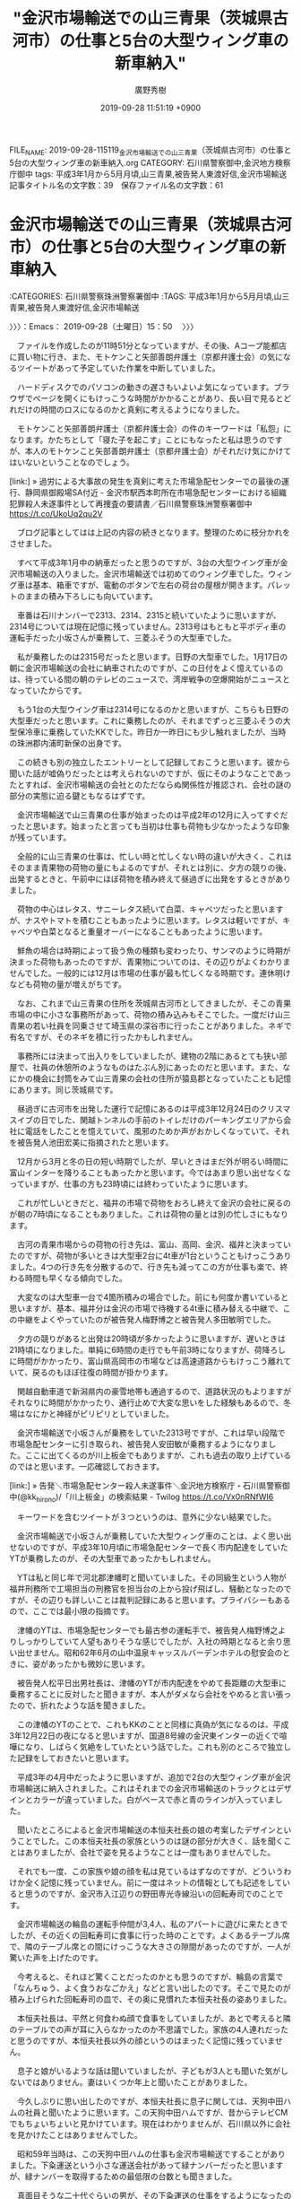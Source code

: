 #+TITLE: "金沢市場輸送での山三青果（茨城県古河市）の仕事と5台の大型ウィング車の新車納入"
#+AUTHOR: 廣野秀樹
#+EMAIL:  hirono2013k@gmail.com
#+DATE: 2019-09-28 11:51:19 +0900
FILE_NAME: 2019-09-28-115119_金沢市場輸送での山三青果（茨城県古河市）の仕事と5台の大型ウィング車の新車納入.org
CATEGORY: 石川県警察御中,金沢地方検察庁御中
tags: 平成3年1月から5月月頃,山三青果,被告発人東渡好信,金沢市場輸送
記事タイトル名の文字数：39　保存ファイル名の文字数：61
#+STARTUP: showeverything


* 金沢市場輸送での山三青果（茨城県古河市）の仕事と5台の大型ウィング車の新車納入
  :LOGBOOK:
  CLOCK: [2019-09-28 土 15:50]--[2019-09-28 土 20:30] =>  4:40
  :END:

:CATEGORIES: 石川県警察珠洲警察署御中
:TAGS: 平成3年1月から5月月頃,山三青果,被告発人東渡好信,金沢市場輸送

〉〉〉：Emacs： 2019-09-28（土曜日）15：50　 〉〉〉

　ファイルを作成したのが11時51分となっていますが、その後、Aコープ能都店に買い物に行き、また、モトケンこと矢部善朗弁護士（京都弁護士会）の気になるツイートがあって予定していた作業を中断していました。

　ハードディスクでのパソコンの動きの遅さもいよいよ気になっています。ブラウザでページを開くにもけっこうな時間がかかることがあり、長い目で見るとどれだけの時間のロスになるのかと真剣に考えるようになりました。

　モトケンこと矢部善朗弁護士（京都弁護士会）の件のキーワードは「私怨」になります。かたちとして「寝た子を起こす」ことにもなったと私は思うのですが、本人のモトケンこと矢部善朗弁護士（京都弁護士会）がそれだけ気にかけてはいないということなのでしょう。

[link:] » 過労による大事故の発生を真剣に考えた市場急配センターでの最後の運行、静岡県御殿場SA付近 - 金沢市駅西本町所在市場急配センターにおける組織犯罪殺人未遂事件として再捜査の要請書／石川県警察珠洲警察署御中 https://t.co/UkoUq2qu2V

　ブログ記事としてはは上記の内容の続きとなります。整理のために枝分かれをさせました。

　すべて平成3年1月中の納車だったと思うのですが、3台の大型ウイング車が金沢市場輸送の入りました。金沢市場輸送では初めてのウィング車でした。ウィング車は基本、箱車ですが、電動のボタンで左右の荷台の屋根が開きます。パレットのままの積み下ろしにも向いています。

　車番は石川ナンバーで2313、2314、2315と続いていたように思いますが、2314号については現在記憶に残っていません。2313号はもともと平ボディ車の運転手だった小坂さんが乗務して、三菱ふそうの大型車でした。

　私が乗務したのは2315号だったと思います。日野の大型車でした。1月17日の朝に金沢市場輸送の会社に納車されたのですが、この日付をよく憶えているのは、待っている間の朝のテレビのニュースで、湾岸戦争の空爆開始がニュースとなっていたからです。

　もう1台の大型ウイング車は2314号になるのかと思いますが、こちらも日野の大型車だったと思います。これに乗務したのが、それまでずっと三菱ふそうの大型保冷車に乗務していたKKでした。昨日か一昨日にも少し触れましたが、当時の珠洲郡内浦町新保の出身です。

　この続きも別の独立したエントリーとして記録しておこうと思います。彼から聞いた話が嘘偽りだったとは考えられないのですが、仮にそのようなことであったとすれば、金沢市場輸送の会社とのただならぬ関係性が推認され、会社の謎の部分の実態に迫る鍵ともなるはずです。

　金沢市場輸送で山三青果の仕事が始まったのは平成2年の12月に入ってすぐだったと思います。始まったと言っても当初は仕事も荷物も少なかったような印象が残っています。

　全般的に山三青果の仕事は、忙しい時と忙しくない時の違いが大きく、これはそのまま青果物の荷物の量にもよるのですが、それとは別に、夕方の競りの後、出発するときと、午前中にほぼ荷物を積み終えて昼過ぎに出発をするときがありました。

　荷物の中心はレタス、サニーレタス続いて白菜、キャベツだったと思いますが、ナスやトマトを積むこともあったように思います。レタスは軽いですが、キャベツや白菜となると重量オーバーになることもあったように思います。

　鮮魚の場合は時期によって扱う魚の種類も変わったり、サンマのように時期が決まった荷物もあったのですが、青果物についてのは、その辺りがよくわかりませんでした。一般的には12月は市場の仕事が最も忙しくなる時期です。連休明けなども荷物の量が増えがちです。

　なお、これまで山三青果の住所を茨城県古河市としてきましたが、そこの青果市場の中に小さな事務所があって、荷物の積み込みもそこでした。一度だけ山三青果の若い社員を同乗させて埼玉県の深谷市に行ったことがありました。ネギで有名ですが、そのネギを積に行ったかもしれません。

　事務所には決まって出入りをしていましたが、建物の2階にあるとても狭い部屋で、社員の休憩所のようなものはたぶん別にあったのだと思います。また、なにかの機会に封筒をみて山三青果の会社の住所が猿島郡となっていたことも記憶にあります。同じ茨城県です。

　昼過ぎに古河市を出発した運行で記憶にあるのは平成3年12月24日のクリスマスイブの日でした、関越トンネルの手前のトイレだけのパーキングエリアから会社に電話をしたことを憶えていて、風邪のためか声がおかしくなっていて、それを被告発人池田宏美に指摘されたと思います。

　12月から3月と冬の日の短い時期でしたが、早いときはまだ外が明るい時間に富山インターを降りることもあったかと思います。今ではあまり思い出せなくなっていますが、仕事の方も23時頃には終わっていたように思います。

　これが忙しいときだと、福井の市場で荷物をおろし終えて金沢の会社に戻るのが朝の7時頃になることもありました。これは荷物の量とは別の忙しさにもなります。

　古河の青果市場からの荷物の行き先は、富山、高岡、金沢、福井と決まっていたのですが、荷物が多いときは大型車2台に4t車が1台ということもけっこうありました。4つの行き先を分散するので、行き先も減ってこの方が仕事も楽で、終わる時間も早くなる傾向でした。

　大変なのは大型車一台で4箇所積みの場合でした。前にも何度か書いていると思いますが、基本、福井分は金沢の市場で待機する4t車に積み替える中継で、この中継をよくやっていたのが被告発人梅野博之と被告発人多田敏明でした。

　夕方の競りがあると出発は20時頃が多かったように思いますが、遅いときは21時頃になりました。単純に6時間の走行でも午前3時になりますが、荷降ろしに時間がかかったり、富山県高岡市の市場などは高速道路からもけっこう離れていて、戻るのもほぼ往復の時間が掛かります。

　関越自動車道で新潟県内の豪雪地帯も通過するので、道路状況のもよりますがそれなりに時間がかかったり、通行止めで大変な思いをした経験もあるので、冬場はなにかと神経がピリピリとしていました。

　金沢市場輸送で小坂さんが乗務をしていた2313号ですが、これは早い段階で市場急配センターに引き取られ、被告発人安田敏が乗務するようになりました。ここに出てくるのが川上板金でもありますが、これも過去の取り上げているのではと思います。一応確認しておきます。

[link:] » 告発＼市場急配センター殺人未遂事件＼金沢地方検察庁・石川県警察御中(@kk_hirono)/「川上板金」の検索結果 - Twilog https://t.co/Vx0nRNfWI6

　キーワードを含むツイートが３つというのは、意外に少ない結果でした。

　金沢市場輸送で小坂さんが乗務していた大型ウィング車のことは、よく思い出せないのですが、平成3年10月頃に市場急配センターで長く市内配達をしていたYTが乗務したのが、その大型車であったかもしれません。

　YTは私と同じ年で河北郡津幡町と聞いていました。その同級生という人物が福井刑務所で工場担当の刑務官を担当台の上から投げ飛ばし、騒動となったのですが、その辺りも詳しいことは裁判記録にあると思います。プライバシーもあるので、ここでは最小限の指摘です。

　津幡のYTは、市場急配センターでも最古参の運転手で、被告発人梅野博之よりしっかりしていて人望もありそうな感じでしたが、入社の時期となると余り思い出せません。昭和62年6月の山中温泉キャッスルバーデンホテルの慰安会のときに、姿があったかも微妙に思います。

　被告発人松平日出男社長は、津幡のYTが市内配達をやめて長距離の大型車に乗務することに反対したと聞きますが、本人がダメなら会社をやめると言い張ったので、折れたような話を聞きました。

　この津幡のYTのことで、これもKKのことと同様に真偽が気になるのは、平成3年12月22日の夜になると思いますが、国道8号線の金沢東インターの近くで喧嘩になり、しばらく気絶をしていたという話でした。これも別のところで独立した記録をしておきたいと思います。

　平成3年の4月中だったように思いますが、追加で2台の大型ウィング車が金沢市場輸送に納入されました。これはそれまでの金沢市場輸送のトラックとはデザインとカラーが違っていました。白がベースで赤と青のラインが入っていました。

　聞いたところによると金沢市場輸送の本恒夫社長の娘の考案したデザインということでした。この本恒夫社長の家族というのは謎の部分が大きく、話を聞くことはありましたが、会社で姿を見るようなことは一度もありませんでした。

　それでも一度、この家族や娘の顔を私は見ているはずなのですが、どういうわけか全く記憶に残っていません。前に一度はネットの情報としても記述をしていると思うのですが、金沢市入江辺りの野田専光寺線沿いの回転寿司でのことです。

　金沢市場輸送の輪島の運転手仲間が3,4人、私のアパートに遊びに来たときでしたが、その近くの回転寿司に食事に行った時のことです。よくあるテーブル席で、隣のテーブル席との間にけっこうな大きさの隙間があったのですが、一人が驚いた声を上げたのです。

　今考えると、それほど驚くことだったのかとも思うのですが、輪島の言葉で「なんちゅう、よく食うおなごかえ」などと言い出したのです。そこで見たのが積み上げられた回転寿司の皿で、その奥に見慣れた本恒夫社長の姿ありました。

　本恒夫社長は、平然と何食わぬ顔で食事をしていましたが、あとで考えると隣のテーブルでの声が耳に入らなかったのか不思議でした。家族の4人連れだったと思うのですが、本恒夫社長以外の顔というのはまったく記憶に残っていません。

　息子と娘がいるような話は聞いていましたが、子どもが3人とも聞いた気がしないではありません。妻はいくつか年上と聞いたことがありました。

　今久しぶりに思い出したのですが、本恒夫社長に息子に関しては、天狗中田ハムの社員と聞いたように思います。この天狗中田ハムですが、昔からテレビCMでもちょいちょいと見かけています。現在はわかりませんが、石川県以外に会社を見かけたことはありませんでした。

　昭和59年当時は、この天狗中田ハムの仕事も金沢市場輸送ですることがありました。下粂運送という小さな運送会社があって緑ナンバーだったと思いますが、緑ナンバーを取得するための最低限の台数とも聞きました。

　真面目そうな二十代ぐらいの男が、その下粂運送の仕事をするようになったのですが、まもなく大阪市内の大きな交差点の真ん中にトラックを駐車して眠り続けるという騒動がありました。酒乱だったらしくトラックの社内には沢山のワンカップの日本酒が転がっていたという話です。

　当時、天狗中田ハムの会社は、金沢市の繁華街の近くで新竪町の商店街の入り口辺りにありました。倉庫だったのかよく憶えていないですが、そこには何度か仕事に行ったことがあり、大阪での騒動があったときも駆り出されてなにかの手伝いをさせられたことを少し憶えています。

　浜田漁業金沢工場の隣にあったのも天狗中田ハムの工場だったように思いますが、そちらは屠殺場だと噂に聞いたことがありました。前を通ると独特の匂いがしましたが、隣接した浜田漁業金沢工場もお馴染みの魚が腐った匂いがいつもしていました。

[link:] » 天狗中田産業（株） 才田工場 - Google マップ https://t.co/KUbtcU2CDG

[link:] » （株）天狗中田本店 - Google マップ https://t.co/jkMdtrZrJp

[link:] » 天狗ハム 金沢本社営業所 - Google マップ https://t.co/8YZWzRfxqn

　ストリートビューで建物の確認などはしていませんが、片町の近くにあるのは天狗中田本店のようです。金沢本社営業所という二項対立のような社名が西金沢にありますが、こちらは余り記憶にありません。そういえばその辺りになにかあったような気はします。

　本恒夫社長の息子と天狗中田ハムの話は、誰から聞いたのか憶えていないですが、話を聞きながら会社の場所として金沢市の八日市から押野の辺りを想像していました。これは被告発人松平日出男の家の場所がある場所としても誰かに聞いたことがあった辺りです。

　確認はしていないですが、供述調書での被告発人松平日出男の住居地は金沢市糸田新となっていたように思います。糸田というのが隣接して別にあったような気もしますが、どちらもかなり狭い範囲でした。私の東力のアパートの近くで、裏道として通ることもありました。

[link:] » 糸田 - Google マップ https://t.co/VsRD6zm5FM

　私の住んでいた東力二丁目のアパートのすぐ近くも住所が糸田になっていて少し驚きました。平成4年当時、一階にコインランドリーとカラオケボックスがあったビルも住所は糸田になるようです。

[link:] » 糸田新町 - Google マップ https://t.co/oy6pemaVXA

　糸田新町ですが、思っていた以上に狭い範囲の住所地です。あるいは二口町や駅西本町のように区域の変更があったのかもしれないですが、糸田新町と思っていた場所が増泉5丁目となっているようです。

　Googleマップでみると昭和大通りとありますが、現在のGoogleマップで見る「すき家金沢増泉店」の辺りに、割と大きなパチンコ店がありました。駐車場も広かったですが、その小路に入って100メートルほどだったでしょうか。左手に松元組の組事務所がありました。

　誰に聞いたのか私の思い込みだったのかもしれませんが、その松元組の組事務所が糸田新町と聞いたことがありました。地図でも北陸本線に隣接していますが、その辺りも裏道として通行した記憶があり、古い町工場のようなものがあったと記憶の片隅に残っています。

　暴力団松元組は、被告発人HTNが少年時代に所属していたヤクザです。その辺りも裁判記録には知りうる限りのことを記録してありますし、もともと石川県警察が注目をしていたところかとも想像します。○○運送のこともありますが、覚醒剤密売ルートとしての情報も少しは聞いています。

　本恒夫社長の妻に関しては、有線放送の関係の仕事をしていると聞いたことがあったのですが、これも話を聞いたときは、深くも考えずに聞き流していました。長距離運転手の仕事でも金沢市場輸送の仕事は、泊まりなど待機時間が長くて、運転手仲間で他愛ない長話をすることもよくありました。

　平成3年4月ということにしておきたいと思いますが、納入された2台に乗務したのは被告発人東渡好信と浜上さんでした。被告発人東渡好信の乗務したのは三菱ふそうだったと思いますが、浜上さんの乗務したのは日野のトラックであったように思います。

　その三菱ふそうの新車を、竹沢俊寿会長と被告発人松平日出男の話で、金沢市場輸送から市場急配センターに移動させると決めたところ、激怒した被告発人東渡好信が市場急配センターの事務所で包丁を手にして、机に突き立てるような行動をしたのです。

　あとから聞いた被告発人池田宏美の話では、待ち構えていた被告発人東渡好信が会社に戻った被告発人松平日出男を包丁を振りかざしたまま外に追いかけ回し、被告発人松平日出男の同行者がそれを幸いに阻止したという話でしたが、いかにも嘘くさい演出だと思いました。

　実際に包丁がテーブルに突き刺さるようなことは、物理的に考えてなかったと思いますが、その異様な空気のなか、被告発人安田繁克から会社に電話があって、その場にいた私と被告発人安田敏は、徳島行のスイカの荷物の積替えのため、尼御前サービスエリアに向かったのです。

　包丁のことは演技や演出だと思いましたが、同じ頃の早朝、金沢中央卸売市場の青果の売り場で、被告発人東渡好信が荷受けのおじいさんの首根っこを掴まえて、キャベツの箱の中に顔面を力づくで押し込んだときは、さすがに驚きました。

　今考えると、金沢市場輸送で小坂さんが乗務していた新車の大型ウィング車は、そのまま金沢市場輸送で小坂さんが乗務を続けていたのかもしれないですが、私が市場急配センターに移ってから小坂さんの姿を見たという記憶はないように思います。

　小坂さんはもともと平ボディ車の運転手で、私が最初に金沢市場輸送に入社した昭和59年当時も同じでした。当時、平ボディの大型車は3台で、2台は日通カラーの新車に近いものでした。いずれも日野のトラックで、原田さんと棟方さんが乗務していました。

　小坂さんが乗務していたのは古い旧型のイスズのトラックだったと思いますが、会社で姿を見ることも少なく、無口で人を寄せ付けないような印象がありました。体格や雰囲気がいくらか総理大臣になる前の小泉純一郎氏に似ていると振り返って思うことがありました。

　裁判記録には少なくとも一回以上の記述があると思いますが、明らかに雰囲気や印象が変わったと感じたのは、加賀能登物産展の仕事で姫路市に行った時のことでした。姫路城が右手に見える広い道路に駐車をして、そこで小型車に積み替えの作業をしていたときのことです。

　昭和59年当時の金沢市場輸送の大型保冷車の仕事のメインは、石巻から四国、南九州への養殖ハマチの餌となる小魚の冷凍物を運ぶ仕事で、一度の運行に最低一週間はかかると聞いていました。

　ウロコ運送との福岡の長浜の魚市場からの定期便はすでに始まっていたので、そちらが唯一の定期便だったとも思います。他に金沢市間明の辺りに名鉄運輸があって、そこからも雑貨の定期便があり、積込みの手伝いに行ったことがありました。

　聞いた話では九州の各地を荷降ろしして周り最後は鹿児島だと聞いていました。浜田漁業金沢工場でのミールの仕事が始まったのも昭和60年の晩秋以降かと思います。

　浜田漁業金沢工場の前の道路は、金沢東インターのトラックステーションの横から当時の河北郡宇ノ気町に通じる主要道で、全て対面通行で道路沿いは田んぼが多かったですが、農免道路と呼ばれていました。

　中西運輸商の仕事のメインは佐川急便で、金沢の営業所が農免道路に近い木越にありました。調べていませんが今も同じ場所にあるのかもしれません。中西運輸商ではトラックステーションの利用も多くて、農免道路でイワシを運搬するトラックをよく見かけるようになりました。

　同じ頃に、金沢市場輸送が浜田漁業金沢工場でイワシの運搬の仕事を始めたという話を聞くようになりました。当初は、その後もトラックステーションを根城とする、青森県八戸市の白ナンバーのグループがメインとなっていました。運搬の規模も当初は小さかったようです。

　あれは昭和63年の秋だったと思いますが、冬場のイワシの運搬の仕事を本格化するため、竹沢俊寿会長は一度に5台の平ボディ車を納入しました。もちろん大型車です。はっきりとは思い出せないですが、いすゞが2台で三菱ふそうが3台であったように思います。

　その前、昭和62年の4月の時点で2台のダンプも新車で納入済みでした。このとき一台のダンプに最初に乗務したのが松浦さんになります。当初は松浦さんの連れのダンプ仲間のような運転手がもう一台に乗務していましたが、イワシの運搬が本格稼働する時期ではなかったと思います。

　イワシの運搬の時期は基本が12月から3月だったと思いますが、ダンプは始めるのもいくらか早く、漁獲量が少なくなった4月中も待機をしながら水揚げがあれば運搬の仕事をしていたようです。

　昭和63年12月から始まったイワシのシーズンには大西真さんがもう一台のダンプに乗務し、翌年の平成1年12月からのシーズンには坂田さんが同じダンプに乗務をしていました。

　イワシの運搬をする平ボディ車は、特製の水槽のようなものを荷台に取り付けていました。竹沢俊寿会長が熱心に工夫し業者を探し回ったとも聞きますが、和歌山県田辺市の工場で制作していました。小さな工場だったと記憶にありますが、一度完成したトラックを引き取りに行ったことがあります。

　その後、大型平ボディ車は2台が追加で納入されましたが、2台ともいすゞのトラックだったと思います。荷台の後方側面にある金沢市場輸送の文字が、それまでのものよりずいぶんと太字になっていたのが印象的です。

　その2台は、イワシの運搬のための水槽のようなタンクを載せることはなく、前からあった他の平ボディ車と同じくミールやダンベを中心にしていました。ダンベと呼ばれたのはイワシを入れる小型の水槽で、左右に8箱ずつ16箱乗っていたと思います。

　ダンベで運ぶイワシというのは、これも養殖ハマチの餌となる原料で、加工場は小さな個人商店のようなところが多く、三重県の白塚町がほとんどでしたが、尾鷲市にも行ったことがありました。伊勢市の冷蔵庫にも行ったかもしれません。

　金沢市場輸送の経営のことはわからなかったですが、このミールを含めたイワシの仕事が金沢市場輸送を急成長させる原動力になったとも考えられますが、保冷車の東北便も売上は大きいと聞くことがありました。

　イワシの運搬は金沢港がメインでした。平成元年12月以降のシーズンでは、市場急配センターからの請負で金沢市場輸送が運搬をするというかたちだと聞いていましたが、税金対策という話でした。山三青果の仕事も当初は同じスタイルだと聞いていました。

　金沢市場輸送への委託をやめて市場急配センターが自社で山三青果の仕事をするということに変わったのですが、私がその話を最初に聞いたのも、金沢市場輸送をやめて、被告発人安田敏の借金の保証人のことで被告発人松平日出男に会った時のことであったと思います。

　私が金沢市場輸送に愛想を尽かし、将来に不安を感じてやめようと思ったのも、最初は被告発人東渡好信が主導した金沢市場輸送でのストライキにありました。4月の中頃から始まったように思います。その最中に被告発人安田敏から連絡が入ったのです。

　今まで深く考えたことはなかったのですが、平成3年12月頃からミール移動の仕事が始まってからも、北陸ハイミールや浜田漁業金沢工場で小坂さんの姿を見ることはありませんでした。

　金沢港のイワシの水揚げの現場に行くことは全くなくなっていたので、よくよく考えると、ダンベの運搬に専属していた可能性もありますが、以前はダンベの仕事いうのは多くはなくて、平ボディ車やウィング車の冬場の仕事のメインは、やはりミールだったのです。

　ミールの仕事は金沢市内近郊での倉庫移動と、県外への運送があって、行き先の大半は愛知県内で、それも知多半島の付け根辺りに集中していると聞きました。聞いた話ではインスタントラーメンのスープの原料になるということでしたが、ミールは他にも養鶏場の餌という用途もありました。

```
フィッシュミール
魚粉とも。生魚を煮熟，圧搾，乾燥し粉末としたもの。初めは肥料として製造されたが，現在ではおもに飼料とされ，一部はタンパク質源食料にも利用されている。ホワイトミールとブラウンミールに分かれ，前者はタラ，カレイのような白身魚を原料とし，後者はニシン，イワシのような赤身魚を原料とする。また，脂肪含有量の多少によって多脂ミールと少脂ミールとに区別。
→関連項目イワシ（鰯）｜飼料
出典　株式会社平凡社百科事典マイペディアについて　情報

［source：］フィッシュミールとは - コトバンク https://kotobank.jp/word/%E3%83%95%E3%82%A3%E3%83%83%E3%82%B7%E3%83%A5%E3%83%9F%E3%83%BC%E3%83%AB-615520
```

　金沢市場輸送にあった大型ウィング車は、すべて市場急配センターに移動させられたわけではなかったように思いますが、そうかと言って、少なくとも平成3年12月中前の間、軽油の給油に行った金沢市場輸送の事務所付近で、ウィング車を見かけたという記憶はありません。

　金沢市場輸送から市場急配センターに移ったあと、いくらか不思議に感じたのは、金沢市場輸送の本恒夫社長が、それまで山三青果の定期便とセットになっていた行き荷の、日通の埼玉（岩槻市）千葉の定期便と、トナミ運輸の栃木への定期便を手放さなかったという話です。

　金沢市場輸送の仕事には東京ストアの定期便があったのですが、それ以外に東京に行くと、なかなか帰り荷の荷物が見つからなかったり、給料の歩合にもならない空車で帰ることも度々ありました。

　豊海や大井ふ頭の冷蔵庫から冷凍物を運んで帰ることもありましたが、安定した帰り荷として記憶にあるのは、主に神奈川県内だったお菓子の運搬でした。卸先は金沢市専光寺の近くの日通の倉庫が多かったように思います。

　「あずまうんゆ」としてその帰り荷の荷主の運送会社に電話をしていたことも記憶にあるのですが、どこのどういう運送会社なのかは、運転手仲間の間でも話を聞くことはなかったように思います。漢字は東運輸の可能性が高そうですが、あちこちにありそうな社名でもあります。

　今考えると、あの日通とトナミ運輸の定期便を金沢市場輸送の本恒夫社長が手放さなかったため、被告発人東渡好信の出番となって、七尾市の丸一運輸の仕事が増えたとも考えられますが、丸一運輸の仕事について話を聞くことはありませんでした。

　はっきりとは思い出せないものの、その日通とトナミ運輸の仕事も雑貨の定期便にしてはずいぶん運賃が良いという話を聞いたかもしれません。はっきり憶えているのは山三青果の運賃が良いという話で、安定しているという話であったとも、12万円と聞いたとも断片的な記憶が残ります。

〉〉〉：Emacs： 2019-09-28（土曜日）20：30　 〉〉〉

